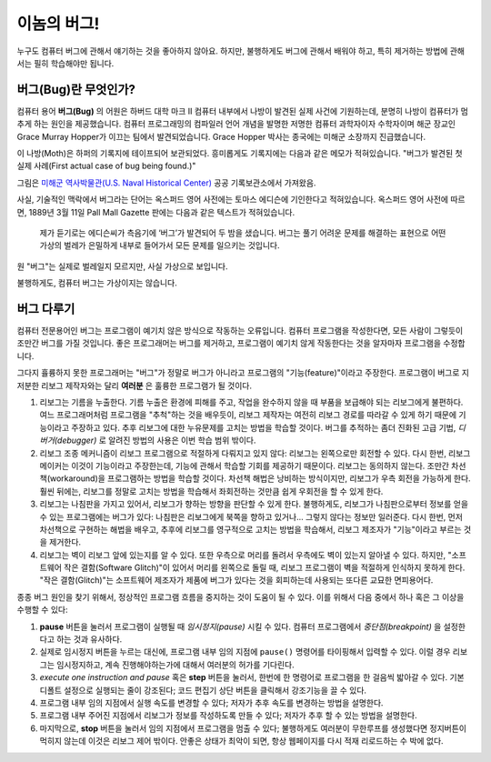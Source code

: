 이놈의 버그!
==================

누구도 컴퓨터 버그에 관해서 얘기하는 것을 좋아하지 않아요. 하지만, 불행하게도 버그에 관해서 배워야 하고,
특히 제거하는 방법에 관해서는 필히 학습해야만 됩니다.

버그(Bug)란 무엇인가?
----------------------------------

컴퓨터 용어 **버그(Bug)** 의 어원은 하버드 대학 마크 II 컴퓨터 내부에서 나방이 발견된 실제 사건에 기원하는데,
분명히 나방이 컴퓨터가 멈추게 하는 원인을 제공했습니다.
컴퓨터 프로그래밍의 컴파일러 언어 개념을 발명한 저명한 컴퓨터 과학자이자 수학자이며 해군 장교인 Grace Murray Hopper가 이끄는 팀에서 발견되었습니다.
Grace Hopper 박사는 종국에는 미해군 소장까지 진급했습니다.

이 나방(Moth)은 하퍼의 기록지에 테이프되어 보관되었다. 흥미롭게도 기록지에는 다음과 같은 메모가 적혀있습니다. "버그가 발견된 첫 실제 사례(First actual case of bug being found.)"

|image0|

그림은 `미해군 역사박물관(U.S. Naval Historical Center)
<https://www.history.navy.mil/content/history/nhhc/our-collections/photography/numerical-list-of-images/nhhc-series/nh-series/NH-96000/NH-96566-KN.html>`__ 공공 기록보관소에서 가져왔음.

사실, 기술적인 맥락에서 버그라는 단어는 옥스퍼드 영어 사전에는 토마스 에디슨에 기인한다고 적혀있습니다. 옥스퍼드 영어 사전에 따르면, 1889년 3월 11일 Pall Mall Gazette 판에는 다음과 같은 텍스트가 적혀있습니다.

    제가 듣기로는 에디슨씨가 측음기에 ‘버그’가 발견되어 두 밤을 샜습니다.
    버그는 풀기 어려운 문제를 해결하는 표현으로 어떤 가상의 벌레가 은밀하게 내부로 들어가서 모든 문제를 일으키는 것입니다.

원 "버그"는 실제로 벌레일지 모르지만, 사실 가상으로 보입니다.

불행하게도, 컴퓨터 버그는 가상이지는 않습니다.


버그 다루기
-----------------

컴퓨터 전문용어인 버그는 프로그램이 예기치 않은 방식으로 작동하는 오류입니다.
컴퓨터 프로그램을 작성한다면, 모든 사람이 그렇듯이 조만간 버그를 가질 것입니다.
좋은 프로그래머는 버그를 제거하고, 프로그램이 예기치 않게 작동한다는 것을 알자마자 프로그램을 수정합니다.

그다지 휼륭하지 못한 프로그래머는 "버그"가 정말로 버그가 아니라고 프로그램의 "기능(feature)"이라고 주장한다.
프로그램이 버그로 지저분한 리보그 제작자와는 달리 **여러분** 은 훌륭한 프로그램가 될 것이다.

#. 리보그는 기름을 누출한다. 기름 누출은 환경에 피해를 주고,
   작업을 완수하지 않을 때 부품을 보급해야 되는 리보그에게 불편하다.
   여느 프로그래머처럼 프로그램을 "추척"하는 것을 배우듯이,
   리보그 제작자는 여전히 리보그 경로를 따라갈 수 있게 하기 때문에 기능이라고 주장하고 있다.
   추후 리보그에 대한 누유문제를 고치는 방법을 학습할 것이다.
   버그를 추적하는 좀더 진화된 고급 기법, *디버거(debugger)* 로 알려진 방법의 사용은 이번 학습 범위 밖이다.
#. 리보그 조종 메커니즘이 리보그 프로그램으로 적절하게 다뤄지고 있지 않다: 리보그는 왼쪽으로만 회전할 수 있다.
   다시 한번, 리보그 메이커는 이것이 기능이라고 주장한는데, 기능에 관해서 학습할 기회를 제공하기 때문이다.
   리보그는 동의하지 않는다. 조만간 차선책(workaround)을 프로그램하는 방법을 학습할 것이다.
   차선책 해법은 낭비하는 방식이지만, 리보그가 우측 회전을 가능하게 한다.
   훨씬 뒤에는, 리보그를 정말로 고치는 방법을 학습해서 좌회전하는 것만큼 쉽게 우회전을 할 수 있게 한다.
#. 리보그는 나침판을 가지고 있어서, 리보그가 향하는 방향을 판단할 수 있게 한다.
   불행하게도, 리보그가 나침판으로부터 정보를 얻을 수 있는 프로그램에는 버그가 있다:
   나침판은 리보그에게 북쪽을 향하고 있거나... 그렇지 않다는 정보만 일러준다.
   다시 한번, 먼저 차선책으로 구현하는 해법을 배우고, 추후에 리보그를 영구적으로 고치는 방법을 학습해서,
   리보그 제조자가 "기능"이라고 부르는 것을 제거한다.
#. 리보그는 벽이 리보그 앞에 있는지를 알 수 있다. 또한 우측으로 머리를 돌려서 우측에도 벽이 있는지 알아낼 수 있다.
   하지만, "소프트웨어 작은 결함(Software Glitch)"이 있어서 머리를 왼쪽으로 돌릴 때,
   리보그 프로그램이 벽을 적절하게 인식하지 못하게 한다. "작은 결함(Glitch)"는 소프트웨어 제조자가 제품에 버그가 있다는
   것을 회피하는데 사용되는 또다른 교묘한 면피용어다.

종종 버그 원인을 찾기 위해서, 정상적인 프로그램 흐름을 중지하는 것이 도움이 될 수 있다.
이를 위해서 다음 중에서 하나 혹은 그 이상을 수행할 수 있다:

.. index:: pause()

#. **pause** 버튼을 눌러서 프로그램이 실행될 때 *임시정지(pause)* 시킬 수 있다.
   컴퓨터 프로그램에서 *중단점(breakpoint)* 을 설정한다고 하는 것과 유사하다.
#. 실제로 임시정지 버튼을 누르는 대신에, 프로그램 내부 임의 지점에 ``pause()`` 명령어를 타이핑해서 입력할 수 있다.
   이럴 경우 리보그는 임시정지하고, 계속 진행해야하는가에 대해서 여러분의 허가를 기다린다.
#. *execute one instruction and pause* 혹은 **step** 버튼을 눌러서,
   한번에 한 명령어로 프로그램을 한 걸음씩 밟아갈 수 있다. 기본 디폴트 설정으로 실행되는 줄이 강조된다;
   코드 편집기 상단 버튼을 클릭해서 강조기능을 끌 수 있다.
#. 프로그램 내부 임의 지점에서 실행 속도를 변경할 수 있다; 저자가 추후 속도를 변경하는 방법을 설명한다.
#. 프로그램 내부 주어진 지점에서 리보그가 정보를 작성하도록 만들 수 있다; 저자가 추후 할 수 있는 방법을 설명한다.
#. 마지막으로, **stop** 버튼을 눌러서 임의 지점에서 프로그램을 멈출 수 있다; 불행하게도 여러분이 무한루프를 생성했다면
   정지버튼이 먹히지 않는데 이것은 리보그 제어 밖이다.
   안좋은 상태가 최악이 되면, 항상 웹페이지를 다시 적재 리로드하는 수 박에 없다.

.. |image0| image:: ../../../src/images/first_bug.jpg
